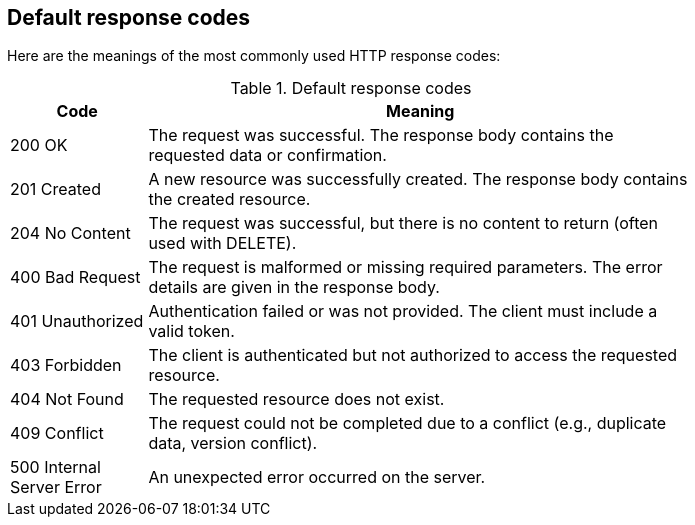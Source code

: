 == Default response codes

Here are the meanings of the most commonly used HTTP response codes:

.Default response codes
[width="80%",options="header",cols="1,4"]
|=======
|Code |Meaning

|200 OK
|The request was successful. The response body contains the requested data or confirmation.

|201 Created
|A new resource was successfully created. The response body contains the created resource.

|204 No Content
|The request was successful, but there is no content to return (often used with DELETE).

|400 Bad Request
|The request is malformed or missing required parameters. The error details are given in the response body.

|401 Unauthorized
|Authentication failed or was not provided. The client must include a valid token.

|403 Forbidden
|The client is authenticated but not authorized to access the requested resource.

|404 Not Found
|The requested resource does not exist.

|409 Conflict
|The request could not be completed due to a conflict (e.g., duplicate data, version conflict).

|500 Internal Server Error
|An unexpected error occurred on the server.
|=======
